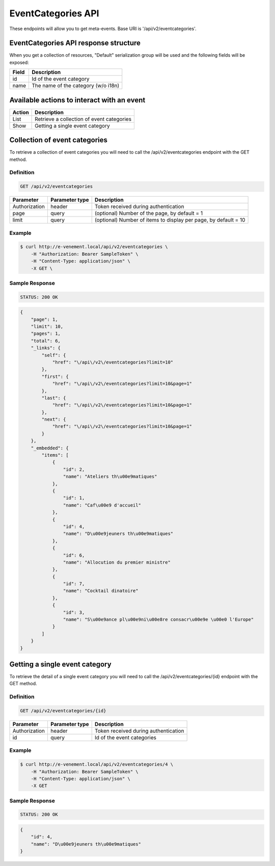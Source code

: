 EventCategories API
===================

These endpoints will allow you to get meta-events. Base URI is '/api/v2/eventcategories'.

EventCategories API response structure
---------------------------------------

When you get a collection of resources, "Default" serialization group will be used and the following fields will be exposed:

+------------------+------------------------------------------------+
| Field            | Description                                    |
+==================+================================================+
| id               | Id of the event category                       |
+------------------+------------------------------------------------+
| name             | The name of the category (w/o i18n)            |
+------------------+------------------------------------------------+

Available actions to interact with an event
-------------------------------------------

+------------------+----------------------------------------------+
| Action           | Description                                  |
+==================+==============================================+
| List             | Retrieve a collection of event categories    |
+------------------+----------------------------------------------+
| Show             | Getting a single event category              |
+------------------+----------------------------------------------+

Collection of event categories
-------------------------------

To retrieve a collection of event categories you will need to call the /api/v2/eventcategories endpoint with the GET method.

Definition
^^^^^^^^^^

.. code-block:: text

    GET /api/v2/eventcategories

+---------------+----------------+-------------------------------------------------------------------+
| Parameter     | Parameter type | Description                                                       |
+===============+================+===================================================================+
| Authorization | header         | Token received during authentication                              |
+---------------+----------------+-------------------------------------------------------------------+
| page          | query          | (optional) Number of the page, by default = 1                     |
+---------------+----------------+-------------------------------------------------------------------+
| limit         | query          | (optional) Number of items to display per page, by default = 10   |
+---------------+----------------+-------------------------------------------------------------------+

Example
^^^^^^^

.. code-block:: bash

    $ curl http://e-venement.local/api/v2/eventcategories \
        -H "Authorization: Bearer SampleToken" \
        -H "Content-Type: application/json" \
        -X GET \

Sample Response
^^^^^^^^^^^^^^^^^^

.. code-block:: text

    STATUS: 200 OK

.. code-block:: json

  {
      "page": 1,
      "limit": 10,
      "pages": 1,
      "total": 6,
      "_links": {
          "self": {
              "href": "\/api\/v2\/eventcategories?limit=10"
          },
          "first": {
              "href": "\/api\/v2\/eventcategories?limit=10&page=1"
          },
          "last": {
              "href": "\/api\/v2\/eventcategories?limit=10&page=1"
          },
          "next": {
              "href": "\/api\/v2\/eventcategories?limit=10&page=1"
          }
      },
      "_embedded": {
          "items": [
              {
                  "id": 2,
                  "name": "Ateliers th\u00e9matiques"
              },
              {
                  "id": 1,
                  "name": "Caf\u00e9 d'accueil"
              },
              {
                  "id": 4,
                  "name": "D\u00e9jeuners th\u00e9matiques"
              },
              {
                  "id": 6,
                  "name": "Allocution du premier ministre"
              },
              {
                  "id": 7,
                  "name": "Cocktail dinatoire"
              },
              {
                  "id": 3,
                  "name": "S\u00e9ance pl\u00e9ni\u00e8re consacr\u00e9e \u00e0 l'Europe"
              }
          ]
      }
  }

Getting a single event category
--------------------------------

To retrieve the detail of a single event category you will need to call the /api/v2/eventcategories/{id} endpoint with the GET method.

Definition
^^^^^^^^^^

.. code-block:: text

    GET /api/v2/eventcategories/{id}

+---------------+----------------+-------------------------------------------------------------------+
| Parameter     | Parameter type | Description                                                       |
+===============+================+===================================================================+
| Authorization | header         | Token received during authentication                              |
+---------------+----------------+-------------------------------------------------------------------+
| id            | query          | Id of the event categories                                        |
+---------------+----------------+-------------------------------------------------------------------+

Example
^^^^^^^

.. code-block:: bash

    $ curl http://e-venement.local/api/v2/eventcategories/4 \
        -H "Authorization: Bearer SampleToken" \
        -H "Content-Type: application/json" \
        -X GET

Sample Response
^^^^^^^^^^^^^^^^^^

.. code-block:: text

    STATUS: 200 OK

.. code-block:: json

  {
      "id": 4,
      "name": "D\u00e9jeuners th\u00e9matiques"
  }
